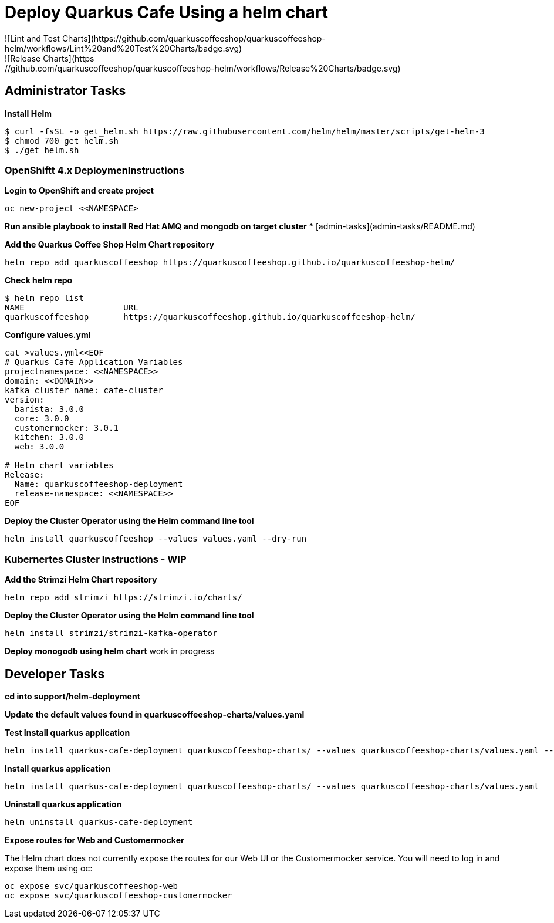 # Deploy Quarkus Cafe Using a helm chart
![Lint and Test Charts](https://github.com/quarkuscoffeeshop/quarkuscoffeeshop-helm/workflows/Lint%20and%20Test%20Charts/badge.svg)
![Release Charts](https://github.com/quarkuscoffeeshop/quarkuscoffeeshop-helm/workflows/Release%20Charts/badge.svg)


## Administrator Tasks 
    
**Install Helm**

```shell script
$ curl -fsSL -o get_helm.sh https://raw.githubusercontent.com/helm/helm/master/scripts/get-helm-3
$ chmod 700 get_helm.sh
$ ./get_helm.sh
```

### OpenShiftt 4.x  DeploymenInstructions 

**Login to OpenShift and create project**
```
oc new-project <<NAMESPACE>
```

**Run ansible playbook to install Red Hat AMQ and mongodb on target cluster**
* [admin-tasks](admin-tasks/README.md)


**Add the Quarkus Coffee Shop  Helm Chart repository**
```
helm repo add quarkuscoffeeshop https://quarkuscoffeeshop.github.io/quarkuscoffeeshop-helm/
```

**Check helm repo**
```
$ helm repo list
NAME             	URL
quarkuscoffeeshop	https://quarkuscoffeeshop.github.io/quarkuscoffeeshop-helm/
```

**Configure values.yml**
```
cat >values.yml<<EOF
# Quarkus Cafe Application Variables
projectnamespace: <<NAMESPACE>>
domain: <<DOMAIN>>
kafka_cluster_name: cafe-cluster
version:
  barista: 3.0.0
  core: 3.0.0
  customermocker: 3.0.1
  kitchen: 3.0.0
  web: 3.0.0

# Helm chart variables
Release:
  Name: quarkuscoffeeshop-deployment
  release-namespace: <<NAMESPACE>>
EOF
```

**Deploy the Cluster Operator using the Helm command line tool**
```
helm install quarkuscoffeeshop --values values.yaml --dry-run
```



### Kubernertes Cluster Instructions - WIP
**Add the Strimzi Helm Chart repository**
```
helm repo add strimzi https://strimzi.io/charts/ 
```

**Deploy the Cluster Operator using the Helm command line tool**
```
helm install strimzi/strimzi-kafka-operator
```

**Deploy monogodb using helm chart**  
work in progress

## Developer Tasks 
**cd into support/helm-deployment**

**Update the default values found in quarkuscoffeeshop-charts/values.yaml** 

**Test Install quarkus application**
```
helm install quarkus-cafe-deployment quarkuscoffeeshop-charts/ --values quarkuscoffeeshop-charts/values.yaml --dry-run
```

**Install quarkus application**
```
helm install quarkus-cafe-deployment quarkuscoffeeshop-charts/ --values quarkuscoffeeshop-charts/values.yaml 
```
**Uninstall quarkus application**
```
helm uninstall quarkus-cafe-deployment
```

**Expose routes for Web and Customermocker**

The Helm chart does not currently expose the routes for our Web UI or the Customermocker service.  You will need to log in and expose them using oc:

```shell script
oc expose svc/quarkuscoffeeshop-web
oc expose svc/quarkuscoffeeshop-customermocker
```